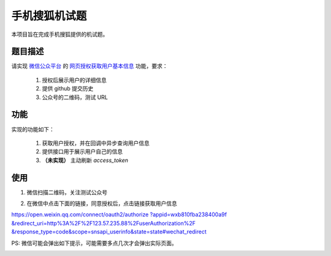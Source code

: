 ==============
手机搜狐机试题
==============

本项目旨在完成手机搜狐提供的机试题。

题目描述
========

请实现 `微信公众平台 <https://mp.weixin.qq.com/>`_
的 `网页授权获取用户基本信息 <https://mp.weixin.qq.com/wiki/4/9ac2e7b1f1d22e9e57260f6553822520.html>`_
功能，要求：

    1. 授权后展示用户的详细信息
    #. 提供 github 提交历史
    #. 公众号的二维码，测试 URL

功能
====

实现的功能如下：

    1. 获取用户授权，并在回调中异步查询用户信息
    #. 提供接口用于展示用户自己的信息
    #. **（未实现）** 主动刷新 `access_token`

使用
====

1. 微信扫描二维码，关注测试公众号

.. image:: 92721b212421b73adb8a643aa51ae08d.jpg

2. 在微信中点击下面的链接，同意授权后，点击链接获取用户信息

`https://open.weixin.qq.com/connect/oauth2/authorize
?appid=wxb810fba238400a9f
&redirect_uri=http%3A%2F%2F123.57.235.88%2FuserAuthorization%2F
&response_type=code&scope=snsapi_userinfo&state=state#wechat_redirect 
<https://open.weixin.qq.com/connect/oauth2/authorize
?appid=wxb810fba238400a9f
&redirect_uri=http%3A%2F%2F123.57.235.88%2FuserAuthorization%2F
&response_type=code&scope=snsapi_userinfo&state=state#wechat_redirect>`_

PS: 微信可能会弹出如下提示，可能需要多点几次才会弹出实际页面。

.. image:: d495f6af0f145c77ed56d024daab8009.jpg
